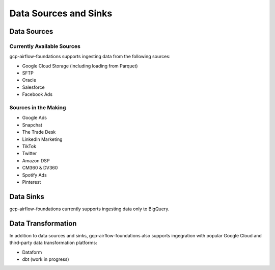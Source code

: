 ********************
Data Sources and Sinks
********************

.. sources:
Data Sources
========================

Currently Available Sources
-----------------------------
gcp-airflow-foundations supports ingesting data from the following sources:

- Google Cloud Storage (including loading from Parquet)
- SFTP
- Oracle
- Salesforce
- Facebook Ads

Sources in the Making
-----------------------------

- Google Ads
- Snapchat
- The Trade Desk
- LinkedIn Marketing
- TikTok
- Twitter
- Amazon DSP
- CM360 & DV360
- Spotify Ads
- Pinterest

.. sinks:
Data Sinks
========================
gcp-airflow-foundations currently supports ingesting data only to BigQuery.

.. transformation:
Data Transformation
========================
In addition to data sources and sinks, gcp-airflow-foundations also supports ingegration with popular Google Cloud and third-party
data transformation platforms:

- Dataform
- dbt (work in progress)